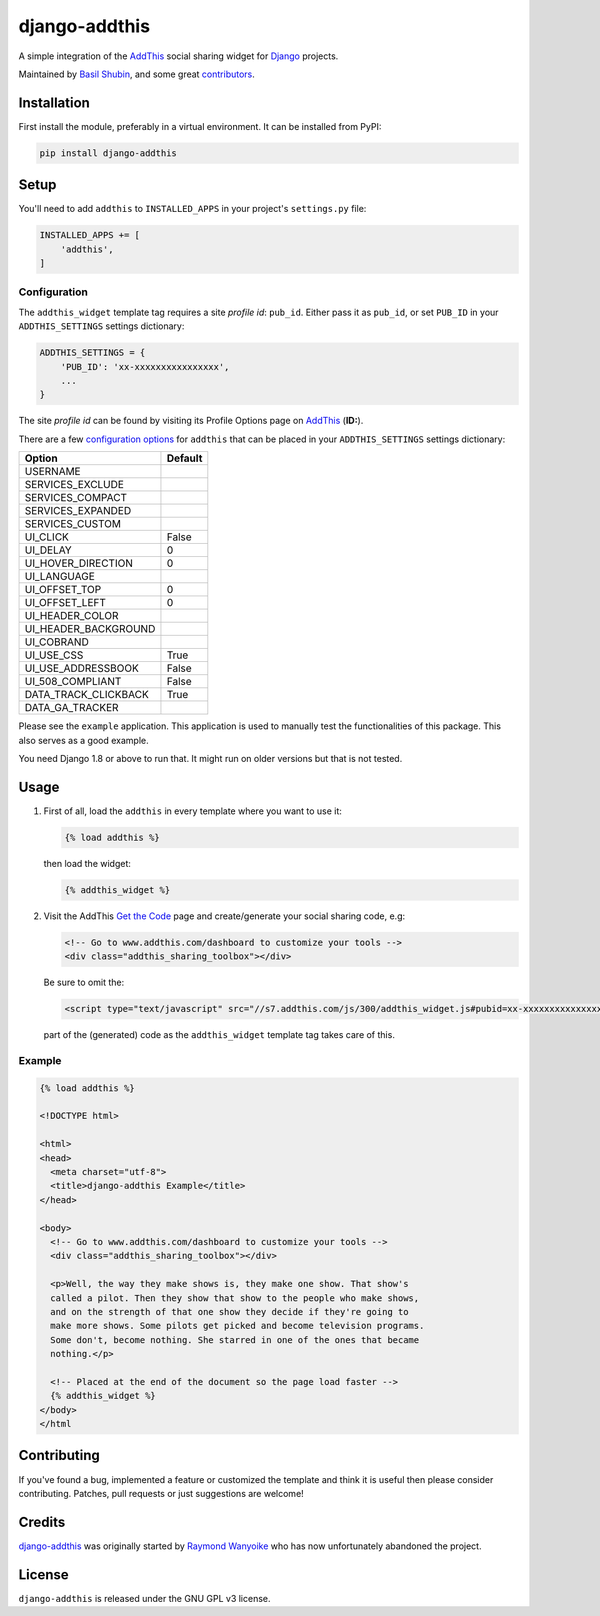 django-addthis
==============

.. image:: https://img.shields.io/pypi/v/django-addthis.svg
    :target: https://pypi.python.org/pypi/django-addthis/

.. image:: https://img.shields.io/pypi/dm/django-addthis.svg
    :target: https://pypi.python.org/pypi/django-addthis/

.. image:: https://img.shields.io/github/license/bashu/django-addthis.svg
    :target: https://pypi.python.org/pypi/django-addthis/

.. image:: https://img.shields.io/travis/bashu/django-addthis.svg
    :target: https://travis-ci.com/github/bashu/django-addthis/

A simple integration of the `AddThis <http://www.addthis.com>`_ social sharing widget for Django_ projects.

Maintained by `Basil Shubin <https://github.com/bashu/>`_, and some great
`contributors <https://github.com/bashu/django-addthis/contributors>`_.

Installation
------------

First install the module, preferably in a virtual environment. It can be installed from PyPI:

.. code:: shell

    pip install django-addthis

Setup
-----

You'll need to add ``addthis`` to ``INSTALLED_APPS`` in your project's ``settings.py`` file:

.. code:: python

    INSTALLED_APPS += [
        'addthis',
    ]

Configuration
~~~~~~~~~~~~~

The ``addthis_widget`` template tag requires a site *profile id*: ``pub_id``. Either pass it as ``pub_id``, or set ``PUB_ID`` in your ``ADDTHIS_SETTINGS`` settings dictionary:

.. code:: python

    ADDTHIS_SETTINGS = {
        'PUB_ID': 'xx-xxxxxxxxxxxxxxxx',
        ...
    }

The site *profile id* can be found by visiting its Profile Options page on `AddThis <http://www.addthis.com>`_ (**ID:**).

There are a few `configuration options <http://support.addthis.com/customer/portal/articles/1337994-the-addthis_config-variable>`_ for ``addthis`` that can be placed in your ``ADDTHIS_SETTINGS`` settings dictionary:

============================ ============================
Option                       Default
============================ ============================
USERNAME
SERVICES_EXCLUDE
SERVICES_COMPACT
SERVICES_EXPANDED
SERVICES_CUSTOM
UI_CLICK                     False
UI_DELAY                     0
UI_HOVER_DIRECTION           0
UI_LANGUAGE
UI_OFFSET_TOP                0
UI_OFFSET_LEFT               0
UI_HEADER_COLOR
UI_HEADER_BACKGROUND
UI_COBRAND
UI_USE_CSS                   True
UI_USE_ADDRESSBOOK           False
UI_508_COMPLIANT             False
DATA_TRACK_CLICKBACK         True
DATA_GA_TRACKER
============================ ============================

Please see the ``example`` application. This application is used to
manually test the functionalities of this package. This also serves as
a good example.

You need Django 1.8 or above to run that. It might run on older versions but that is not tested.

Usage
-----

#.  First of all, load the ``addthis`` in every template where you want to use it:

    .. code:: html+django

        {% load addthis %}

    then load the widget:

    .. code:: html+django

        {% addthis_widget %}

#.  Visit the AddThis `Get the Code <http://www.addthis.com/get>`_ page and create/generate your social sharing code, e.g:

    .. code:: html+django

        <!-- Go to www.addthis.com/dashboard to customize your tools -->
        <div class="addthis_sharing_toolbox"></div>

    Be sure to omit the:

    .. code:: html+django

        <script type="text/javascript" src="//s7.addthis.com/js/300/addthis_widget.js#pubid=xx-xxxxxxxxxxxxxxxx"></script>

    part of the (generated) code as the ``addthis_widget`` template tag takes care of this.

Example
~~~~~~~

.. code:: html+django

    {% load addthis %}

    <!DOCTYPE html>

    <html>
    <head>
      <meta charset="utf-8">
      <title>django-addthis Example</title>
    </head>

    <body>
      <!-- Go to www.addthis.com/dashboard to customize your tools -->
      <div class="addthis_sharing_toolbox"></div>

      <p>Well, the way they make shows is, they make one show. That show's
      called a pilot. Then they show that show to the people who make shows,
      and on the strength of that one show they decide if they're going to
      make more shows. Some pilots get picked and become television programs.
      Some don't, become nothing. She starred in one of the ones that became
      nothing.</p>

      <!-- Placed at the end of the document so the page load faster -->
      {% addthis_widget %}
    </body>
    </html

Contributing
------------

If you've found a bug, implemented a feature or customized the template and
think it is useful then please consider contributing. Patches, pull requests or
just suggestions are welcome!

Credits
-------

`django-addthis <https://github.com/bashu/django-addthis/>`_ was originally started by `Raymond Wanyoike <https://github.com/rwanyoike>`_ who has now unfortunately abandoned the project.

License
-------

``django-addthis`` is released under the GNU GPL v3 license.

.. _django: https://www.djangoproject.com
